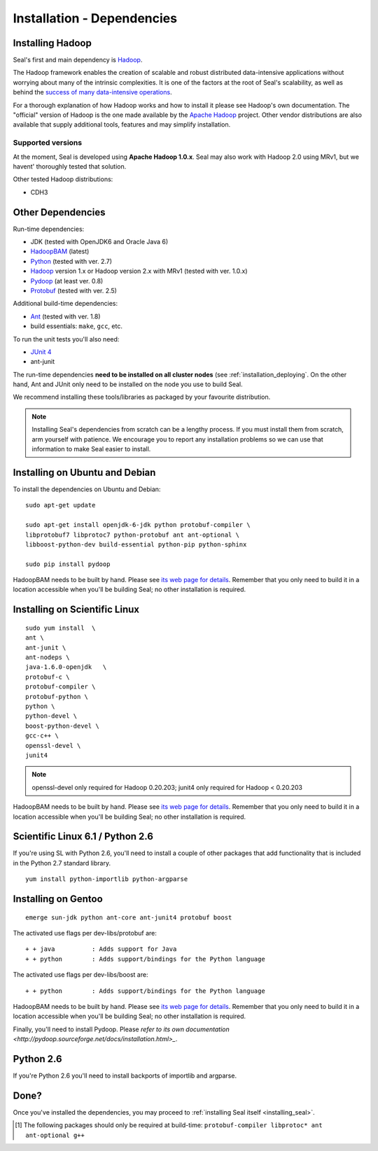 .. _installation_dependencies:

Installation - Dependencies
=============================

Installing Hadoop
+++++++++++++++++++

Seal's first and main dependency is Hadoop_.

The Hadoop framework enables the creation of scalable and robust distributed
data-intensive applications without worrying about many of the intrinsic
complexities.  It is one of the factors at the root of Seal's scalability, as
well as behind the `success of many data-intensive operations <http://wiki.apache.org/hadoop/PoweredBy>`_.

For a thorough explanation of how Hadoop works and how to install it please see
Hadoop's own documentation.  The "official" version of Hadoop is the one made
available by the `Apache Hadoop <http://hadoop.apache.org>`_ project.  Other
vendor distributions are also available that supply additional tools, features and may simplify installation.

Supported versions
...................

At the moment, Seal is developed using **Apache Hadoop 1.0.x**.  Seal may also work
with Hadoop 2.0 using MRv1, but we havent' thoroughly tested that solution.

Other tested Hadoop distributions:

* CDH3


Other Dependencies
++++++++++++++++++++

Run-time dependencies:

* JDK (tested with OpenJDK6 and Oracle Java 6)
* HadoopBAM_ (latest)
* Python_ (tested with ver. 2.7)
* Hadoop_ version 1.x or Hadoop version 2.x with MRv1 (tested with ver. 1.0.x)
* Pydoop_ (at least ver. 0.8)
* Protobuf_ (tested with ver. 2.5)


Additional build-time dependencies:

* Ant_ (tested with ver. 1.8)
* build essentials: ``make``, ``gcc``, etc.

To run the unit tests you'll also need:

* `JUnit 4`_
* ant-junit

The run-time dependencies **need to be installed on all cluster nodes** (see
:ref:`installation_deploying`.  On the
other hand, Ant and JUnit only need to be installed on the node you use to build Seal.

We recommend installing these tools/libraries as packaged by your favourite
distribution.

.. note::

  Installing Seal's dependencies from scratch can be a lengthy process.  If you
  must install them from scratch, arm yourself with patience.  We encourage you
  to report any installation problems so we can use that information to make
  Seal easier to install.


Installing on Ubuntu and Debian
++++++++++++++++++++++++++++++++++

To install the dependencies on Ubuntu and Debian::

  sudo apt-get update

  sudo apt-get install openjdk-6-jdk python protobuf-compiler \
  libprotobuf7 libprotoc7 python-protobuf ant ant-optional \
  libboost-python-dev build-essential python-pip python-sphinx

  sudo pip install pydoop

HadoopBAM needs to be built by hand.  Please see `its web page for details
<HadoopBAM>`_.  Remember that you only need to build it in a location accessible when you'll be building Seal; no other installation is required.


Installing on Scientific Linux
++++++++++++++++++++++++++++++++++

::

  sudo yum install  \
  ant \
  ant-junit \
  ant-nodeps \
  java-1.6.0-openjdk   \
  protobuf-c \
  protobuf-compiler \
  protobuf-python \
  python \
  python-devel \
  boost-python-devel \
  gcc-c++ \
  openssl-devel \
  junit4

.. note::
 openssl-devel only required for Hadoop 0.20.203;
 junit4  only required for Hadoop < 0.20.203


HadoopBAM needs to be built by hand.  Please see `its web page for details
<HadoopBAM>`_.  Remember that you only need to build it in a location accessible when you'll be building Seal; no other installation is required.


Scientific Linux 6.1 / Python 2.6
++++++++++++++++++++++++++++++++++++++++

If you're using SL with Python 2.6, you'll need to install a couple of other
packages that add functionality that is included in the Python 2.7 standard
library.

::

  yum install python-importlib python-argparse



Installing on Gentoo
+++++++++++++++++++++++

::

  emerge sun-jdk python ant-core ant-junit4 protobuf boost


The activated use flags per dev-libs/protobuf are::


  + + java          : Adds support for Java
  + + python        : Adds support/bindings for the Python language

The activated use flags per dev-libs/boost are::


  + + python        : Adds support/bindings for the Python language

HadoopBAM needs to be built by hand.  Please see `its web page for details
<HadoopBAM>`_.  Remember that you only need to build it in a location accessible when you'll be building Seal; no other installation is required.


Finally, you'll need to install Pydoop.  Please `refer to its own
documentation <http://pydoop.sourceforge.net/docs/installation.html>_`.


Python 2.6
++++++++++++


If you're Python 2.6 you'll need to install backports of importlib and
argparse.

Done?
++++++++

Once you've installed the dependencies, you may proceed to
:ref:`installing Seal itself <installing_seal>`.


.. _HadoopBAM: http://hadoop-bam.sf.net
.. _Pydoop: https://sourceforge.net/projects/pydoop/
.. _Hadoop: http://hadoop.apache.org/
.. _Python: http://www.python.org
.. _Ant: http://ant.apache.org
.. _Protobuf: http://code.google.com/p/protobuf/
.. _distutils: http://docs.python.org/install/index.html
.. _Sphinx:  http://sphinx.pocoo.org/
.. _JUnit 4:  http://junit.org/
.. [#build-time-deps] The following packages should only be required at build-time: ``protobuf-compiler libprotoc* ant ant-optional g++``
